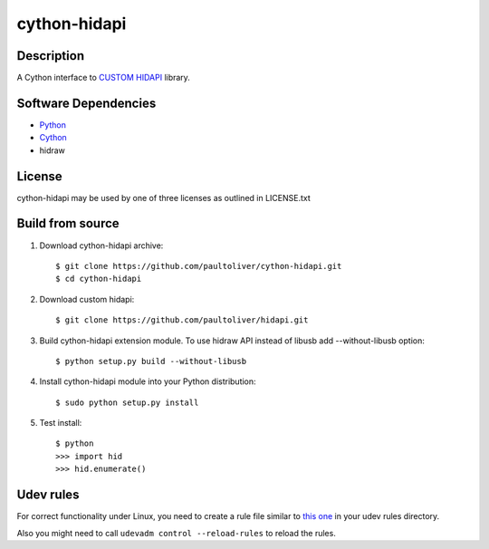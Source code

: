 cython-hidapi
=============

Description
-----------

A Cython interface to `CUSTOM HIDAPI <https://github.com/paultoliver/hidapi>`_ library.

Software Dependencies
---------------------

* `Python <http://python.org>`_
* `Cython <http://cython.org>`_
* hidraw

License
-------

cython-hidapi may be used by one of three licenses as outlined in LICENSE.txt

Build from source
-----------------

1. Download cython-hidapi archive::

    $ git clone https://github.com/paultoliver/cython-hidapi.git
    $ cd cython-hidapi

2. Download custom hidapi::

    $ git clone https://github.com/paultoliver/hidapi.git

3. Build cython-hidapi extension module. To use hidraw API instead of libusb add --without-libusb option::

    $ python setup.py build --without-libusb

4. Install cython-hidapi module into your Python distribution::

    $ sudo python setup.py install

5. Test install::

    $ python
    >>> import hid
    >>> hid.enumerate()

Udev rules
----------

For correct functionality under Linux, you need to create a rule file similar
to `this one <https://raw.githubusercontent.com/trezor/trezor-common/master/udev/51-trezor.rules>`_
in your udev rules directory.

Also you might need to call ``udevadm control --reload-rules`` to reload the rules.
